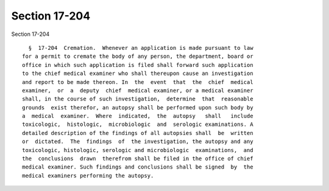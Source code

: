 Section 17-204
==============

Section 17-204 ::    
        
     
        §  17-204  Cremation.  Whenever an application is made pursuant to law
      for a permit to cremate the body of any person, the department, board or
      office in which such application is filed shall forward such application
      to the chief medical examiner who shall thereupon cause an investigation
      and report to be made thereon. In  the  event  that  the  chief  medical
      examiner,  or  a  deputy  chief  medical examiner, or a medical examiner
      shall, in the course of such investigation,  determine  that  reasonable
      grounds  exist therefor, an autopsy shall be performed upon such body by
      a  medical  examiner.  Where  indicated,  the  autopsy   shall   include
      toxicologic,  histologic,  microbiologic  and  serologic examinations. A
      detailed description of the findings of all autopsies shall  be  written
      or  dictated.  The  findings  of  the investigation, the autopsy and any
      toxicologic, histologic, serologic and microbiologic  examinations,  and
      the  conclusions  drawn  therefrom shall be filed in the office of chief
      medical examiner. Such findings and conclusions shall be signed  by  the
      medical examiners performing the autopsy.
    
    
    
    
    
    
    